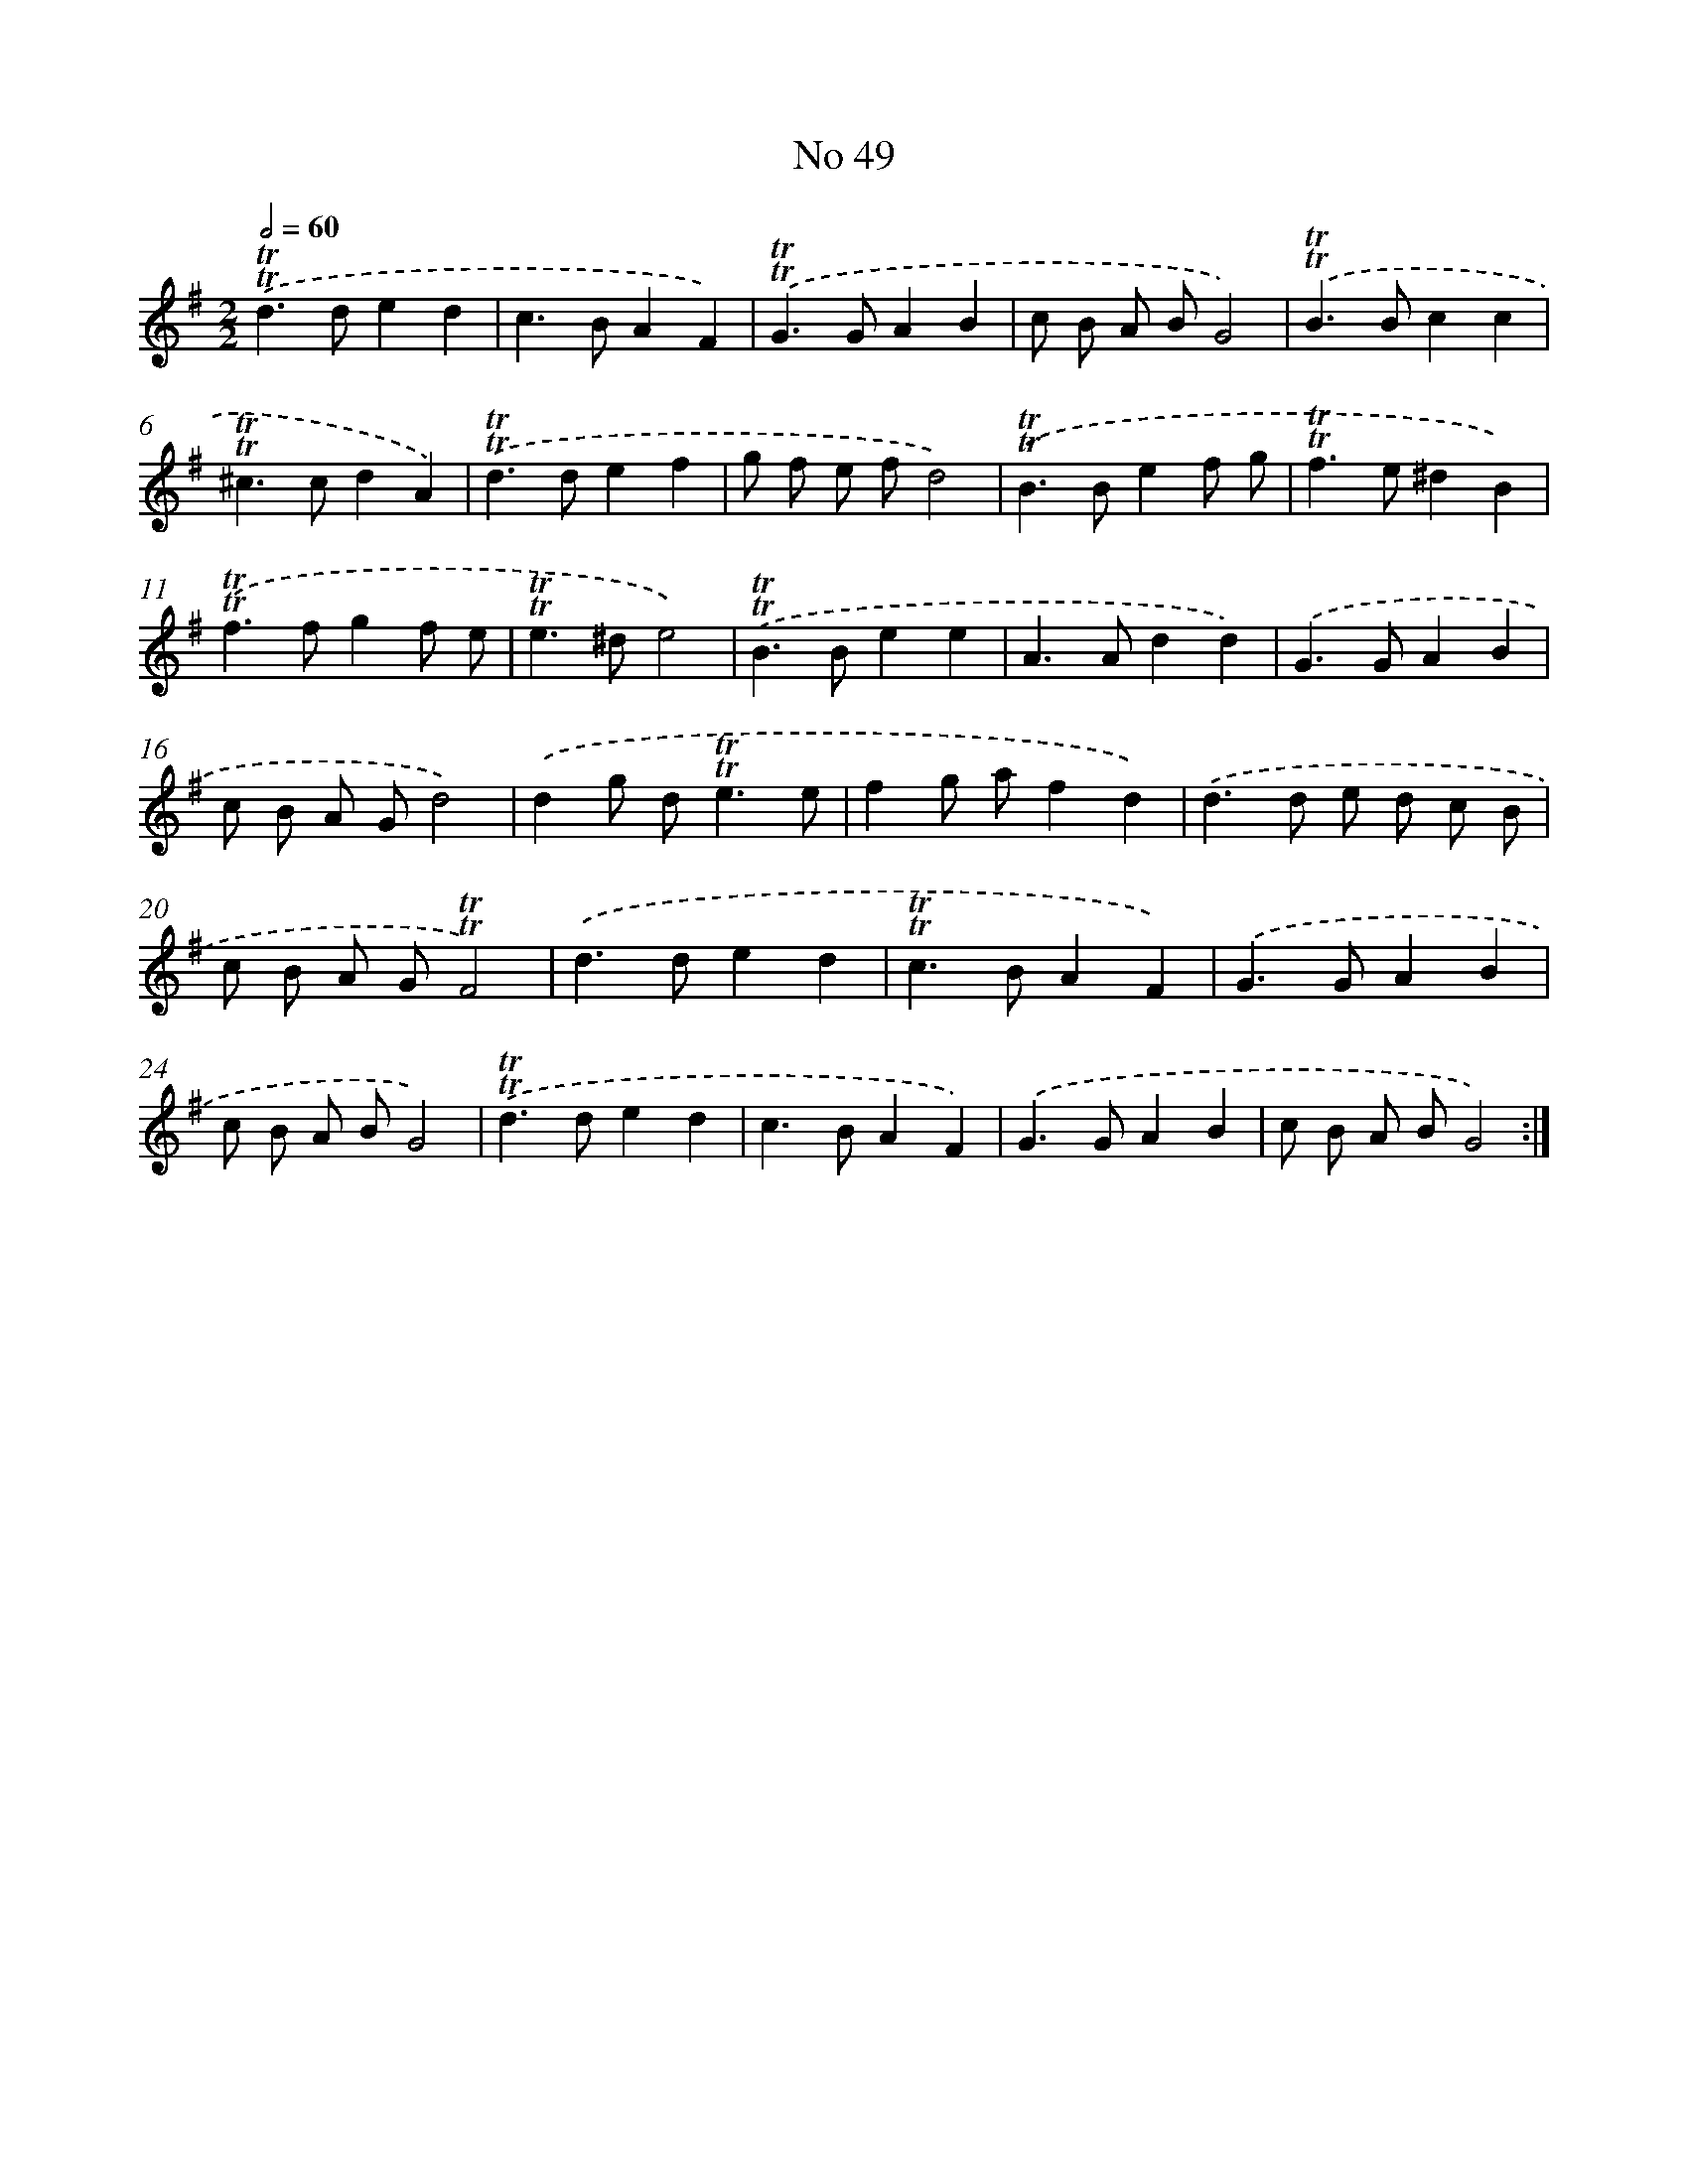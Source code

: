X: 7627
T: No 49
%%abc-version 2.0
%%abcx-abcm2ps-target-version 5.9.1 (29 Sep 2008)
%%abc-creator hum2abc beta
%%abcx-conversion-date 2018/11/01 14:36:39
%%humdrum-veritas 2150522805
%%humdrum-veritas-data 1682623436
%%continueall 1
%%barnumbers 0
L: 1/4
M: 2/2
Q: 1/2=60
K: G clef=treble
.('!trill!!trill!d>ded |
c>BAF) |
.('!trill!!trill!G>GAB |
c/ B/ A/ B/G2) |
.('!trill!!trill!B>Bcc |
!trill!!trill!^c>cdA) |
.('!trill!!trill!d>def |
g/ f/ e/ f/d2) |
.('!trill!!trill!B>Bef/ g/ |
!trill!!trill!f>e^dB) |
.('!trill!!trill!f>fgf/ e/ |
!trill!!trill!e>^de2) |
.('!trill!!trill!B>Bee |
A>Add) |
.('G>GAB |
c/ B/ A/ G/d2) |
.('dg/ d<!trill!!trill!ee/ |
fg/ a/fd) |
.('d>d e/ d/ c/ B/ |
c/ B/ A/ G/!trill!!trill!F2) |
.('d>ded |
!trill!!trill!c>BAF) |
.('G>GAB |
c/ B/ A/ B/G2) |
.('!trill!!trill!d>ded |
c>BAF) |
.('G>GAB |
c/ B/ A/ B/G2) :|]
